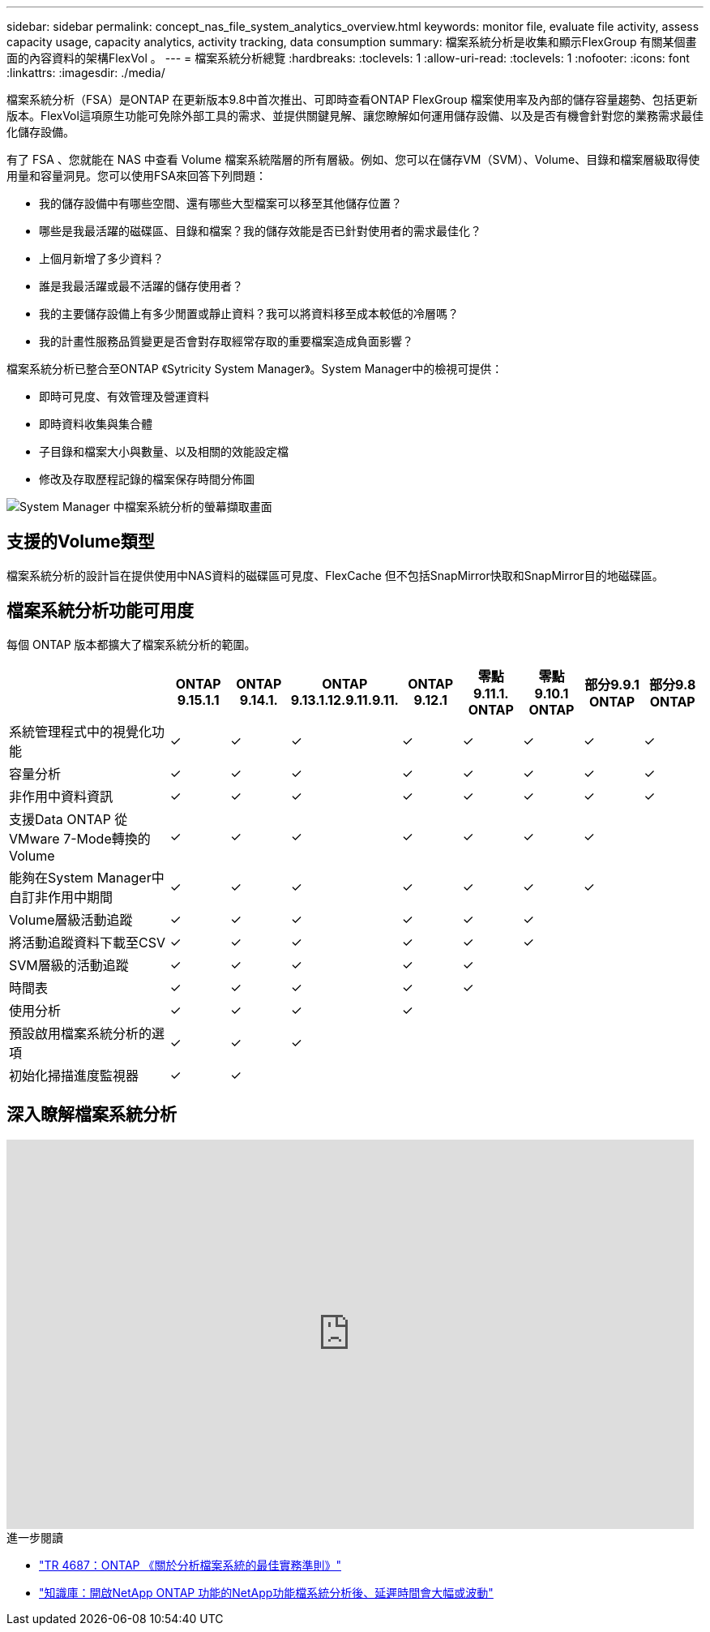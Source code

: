 ---
sidebar: sidebar 
permalink: concept_nas_file_system_analytics_overview.html 
keywords: monitor file, evaluate file activity, assess capacity usage, capacity analytics, activity tracking, data consumption 
summary: 檔案系統分析是收集和顯示FlexGroup 有關某個畫面的內容資料的架構FlexVol 。 
---
= 檔案系統分析總覽
:hardbreaks:
:toclevels: 1
:allow-uri-read: 
:toclevels: 1
:nofooter: 
:icons: font
:linkattrs: 
:imagesdir: ./media/


[role="lead"]
檔案系統分析（FSA）是ONTAP 在更新版本9.8中首次推出、可即時查看ONTAP FlexGroup 檔案使用率及內部的儲存容量趨勢、包括更新版本。FlexVol這項原生功能可免除外部工具的需求、並提供關鍵見解、讓您瞭解如何運用儲存設備、以及是否有機會針對您的業務需求最佳化儲存設備。

有了 FSA 、您就能在 NAS 中查看 Volume 檔案系統階層的所有層級。例如、您可以在儲存VM（SVM）、Volume、目錄和檔案層級取得使用量和容量洞見。您可以使用FSA來回答下列問題：

* 我的儲存設備中有哪些空間、還有哪些大型檔案可以移至其他儲存位置？
* 哪些是我最活躍的磁碟區、目錄和檔案？我的儲存效能是否已針對使用者的需求最佳化？
* 上個月新增了多少資料？
* 誰是我最活躍或最不活躍的儲存使用者？
* 我的主要儲存設備上有多少閒置或靜止資料？我可以將資料移至成本較低的冷層嗎？
* 我的計畫性服務品質變更是否會對存取經常存取的重要檔案造成負面影響？


檔案系統分析已整合至ONTAP 《Sytricity System Manager》。System Manager中的檢視可提供：

* 即時可見度、有效管理及營運資料
* 即時資料收集與集合體
* 子目錄和檔案大小與數量、以及相關的效能設定檔
* 修改及存取歷程記錄的檔案保存時間分佈圖


image:flexgroup1.png["System Manager 中檔案系統分析的螢幕擷取畫面"]



== 支援的Volume類型

檔案系統分析的設計旨在提供使用中NAS資料的磁碟區可見度、FlexCache 但不包括SnapMirror快取和SnapMirror目的地磁碟區。



== 檔案系統分析功能可用度

每個 ONTAP 版本都擴大了檔案系統分析的範圍。

[cols="3,1,1,1,1,1,1,1,1"]
|===
|  | ONTAP 9.15.1.1 | ONTAP 9.14.1. | ONTAP 9.13.1.12.9.11.9.11. | ONTAP 9.12.1 | 零點9.11.1. ONTAP | 零點9.10.1 ONTAP | 部分9.9.1 ONTAP | 部分9.8 ONTAP 


| 系統管理程式中的視覺化功能 | ✓ | ✓ | ✓ | ✓ | ✓ | ✓ | ✓ | ✓ 


| 容量分析 | ✓ | ✓ | ✓ | ✓ | ✓ | ✓ | ✓ | ✓ 


| 非作用中資料資訊 | ✓ | ✓ | ✓ | ✓ | ✓ | ✓ | ✓ | ✓ 


| 支援Data ONTAP 從VMware 7-Mode轉換的Volume | ✓ | ✓ | ✓ | ✓ | ✓ | ✓ | ✓ |  


| 能夠在System Manager中自訂非作用中期間 | ✓ | ✓ | ✓ | ✓ | ✓ | ✓ | ✓ |  


| Volume層級活動追蹤 | ✓ | ✓ | ✓ | ✓ | ✓ | ✓ |  |  


| 將活動追蹤資料下載至CSV | ✓ | ✓ | ✓ | ✓ | ✓ | ✓ |  |  


| SVM層級的活動追蹤 | ✓ | ✓ | ✓ | ✓ | ✓ |  |  |  


| 時間表 | ✓ | ✓ | ✓ | ✓ | ✓ |  |  |  


| 使用分析 | ✓ | ✓ | ✓ | ✓ |  |  |  |  


| 預設啟用檔案系統分析的選項 | ✓ | ✓ | ✓ |  |  |  |  |  


| 初始化掃描進度監視器 | ✓ | ✓ |  |  |  |  |  |  
|===


== 深入瞭解檔案系統分析

video::0oRHfZIYurk[youtube,width=848,height=480]
.進一步閱讀
* link:https://www.netapp.com/media/20707-tr-4867.pdf["TR 4687：ONTAP 《關於分析檔案系統的最佳實務準則》"^]
* link:https://kb.netapp.com/Advice_and_Troubleshooting/Data_Storage_Software/ONTAP_OS/High_or_fluctuating_latency_after_turning_on_NetApp_ONTAP_File_System_Analytics["知識庫：開啟NetApp ONTAP 功能的NetApp功能檔系統分析後、延遲時間會大幅或波動"^]

